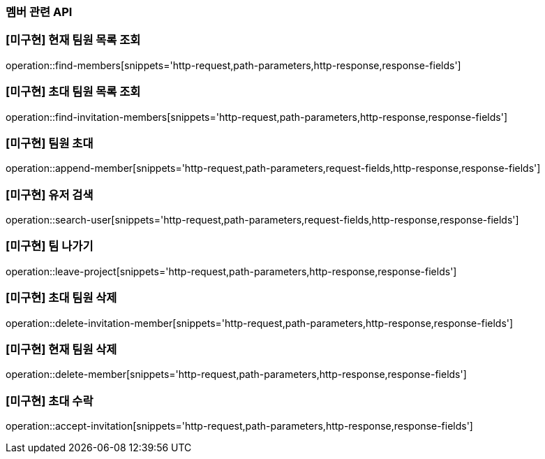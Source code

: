 === 멤버 관련 API

=== [미구현] 현재 팀원 목록 조회
operation::find-members[snippets='http-request,path-parameters,http-response,response-fields']


=== [미구현] 초대 팀원 목록 조회
operation::find-invitation-members[snippets='http-request,path-parameters,http-response,response-fields']

=== [미구현] 팀원 초대
operation::append-member[snippets='http-request,path-parameters,request-fields,http-response,response-fields']

=== [미구현] 유저 검색
operation::search-user[snippets='http-request,path-parameters,request-fields,http-response,response-fields']

=== [미구현] 팀 나가기
operation::leave-project[snippets='http-request,path-parameters,http-response,response-fields']

=== [미구현] 초대 팀원 삭제
operation::delete-invitation-member[snippets='http-request,path-parameters,http-response,response-fields']

=== [미구현] 현재 팀원 삭제
operation::delete-member[snippets='http-request,path-parameters,http-response,response-fields']

=== [미구현] 초대 수락
operation::accept-invitation[snippets='http-request,path-parameters,http-response,response-fields']